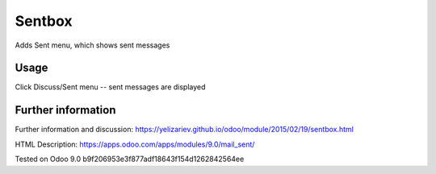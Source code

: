 Sentbox
=======

Adds Sent menu, which shows sent messages

Usage
-----
Click Discuss/Sent menu -- sent messages are displayed

Further information
-------------------
Further information and discussion: https://yelizariev.github.io/odoo/module/2015/02/19/sentbox.html

HTML Description: https://apps.odoo.com/apps/modules/9.0/mail_sent/

Tested on Odoo 9.0 b9f206953e3f877adf18643f154d1262842564ee
